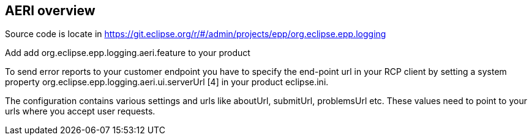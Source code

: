 == AERI overview

Source code is locate in https://git.eclipse.org/r/#/admin/projects/epp/org.eclipse.epp.logging

Add add org.eclipse.epp.logging.aeri.feature to your product

To send error reports to your customer endpoint you have to specify the end-point url in your RCP client by setting a system property org.eclipse.epp.logging.aeri.ui.serverUrl [4] in your product eclipse.ini.

The configuration contains various settings and urls like aboutUrl, submitUrl, problemsUrl etc. These values need to point to your urls where you accept user requests.

